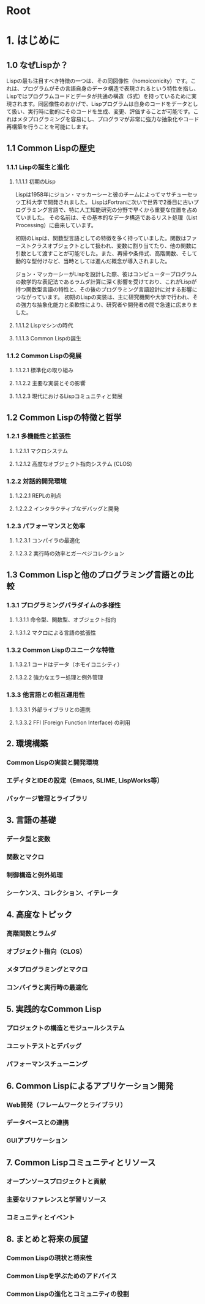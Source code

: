 # -*- Coding: utf-8; Mode: Org; -*-
#+STARTUP: indent

* Root

* 1. はじめに

** 1.0 なぜLispか？

Lispの最も注目すべき特徴の一つは、その同図像性（homoiconicity）です。これは、プログラムがその言語自身のデータ構造で表現されるという特性を指し、Lispではプログラムコードとデータが共通の構造（S式）を持っているために実現されます。同図像性のおかげで、Lispプログラムは自身のコードをデータとして扱い、実行時に動的にそのコードを生成、変更、評価することが可能です。これはメタプログラミングを容易にし、プログラマが非常に強力な抽象化やコード再構築を行うことを可能にします。

** 1.1 Common Lispの歴史
*** 1.1.1 Lispの誕生と進化
**** 1.1.1.1 初期のLisp
Lispは1958年にジョン・マッカーシーと彼のチームによってマサチューセッツ工科大学で開発されました。
LispはFortranに次いで世界で2番目に古いプログラミング言語で、特に人工知能研究の分野で早くから重要な位置を占めていました。
その名前は、その基本的なデータ構造であるリスト処理（List Processing）に由来しています。

初期のLispは、関数型言語としての特徴を多く持っていました。関数はファーストクラスオブジェクトとして扱われ、変数に割り当てたり、他の関数に引数として渡すことが可能でした。また、再帰や条件式、高階関数、そして動的な型付けなど、当時としては進んだ概念が導入されました。

ジョン・マッカーシーがLispを設計した際、彼はコンピュータープログラムの数学的な表記法であるラムダ計算に深く影響を受けており、これがLispが持つ関数型言語の特性と、その後のプログラミング言語設計に対する影響につながっています。
初期のLispの実装は、主に研究機関や大学で行われ、その強力な抽象化能力と柔軟性により、研究者や開発者の間で急速に広まりました。

**** 1.1.1.2 Lispマシンの時代
**** 1.1.1.3 Common Lispの誕生
*** 1.1.2 Common Lispの発展
**** 1.1.2.1 標準化の取り組み
**** 1.1.2.2 主要な実装とその影響
**** 1.1.2.3 現代におけるLispコミュニティと発展
** 1.2 Common Lispの特徴と哲学
*** 1.2.1 多機能性と拡張性
**** 1.2.1.1 マクロシステム
**** 1.2.1.2 高度なオブジェクト指向システム (CLOS)
*** 1.2.2 対話的開発環境
**** 1.2.2.1 REPLの利点
**** 1.2.2.2 インタラクティブなデバッグと開発
*** 1.2.3 パフォーマンスと効率
**** 1.2.3.1 コンパイラの最適化
**** 1.2.3.2 実行時の効率とガーベジコレクション
** 1.3 Common Lispと他のプログラミング言語との比較
*** 1.3.1 プログラミングパラダイムの多様性
**** 1.3.1.1 命令型、関数型、オブジェクト指向
**** 1.3.1.2 マクロによる言語の拡張性
*** 1.3.2 Common Lispのユニークな特徴
**** 1.3.2.1 コードはデータ（ホモイコニシティ）
**** 1.3.2.2 強力なエラー処理と例外管理
*** 1.3.3 他言語との相互運用性
**** 1.3.3.1 外部ライブラリとの連携
**** 1.3.3.2 FFI (Foreign Function Interface) の利用

** 2. 環境構築
*** Common Lispの実装と開発環境
*** エディタとIDEの設定（Emacs, SLIME, LispWorks等）
*** パッケージ管理とライブラリ
** 3. 言語の基礎
*** データ型と変数
*** 関数とマクロ
*** 制御構造と例外処理
*** シーケンス、コレクション、イテレータ
** 4. 高度なトピック
*** 高階関数とラムダ
*** オブジェクト指向（CLOS）
*** メタプログラミングとマクロ
*** コンパイラと実行時の最適化
** 5. 実践的なCommon Lisp
*** プロジェクトの構造とモジュールシステム
*** ユニットテストとデバッグ
*** パフォーマンスチューニング
** 6. Common Lispによるアプリケーション開発
*** Web開発（フレームワークとライブラリ）
*** データベースとの連携
*** GUIアプリケーション
** 7. Common Lispコミュニティとリソース
*** オープンソースプロジェクトと貢献
*** 主要なリファレンスと学習リソース
*** コミュニティとイベント
** 8. まとめと将来の展望
*** Common Lispの現状と将来性
*** Common Lispを学ぶためのアドバイス
*** Common Lispの進化とコミュニティの役割
